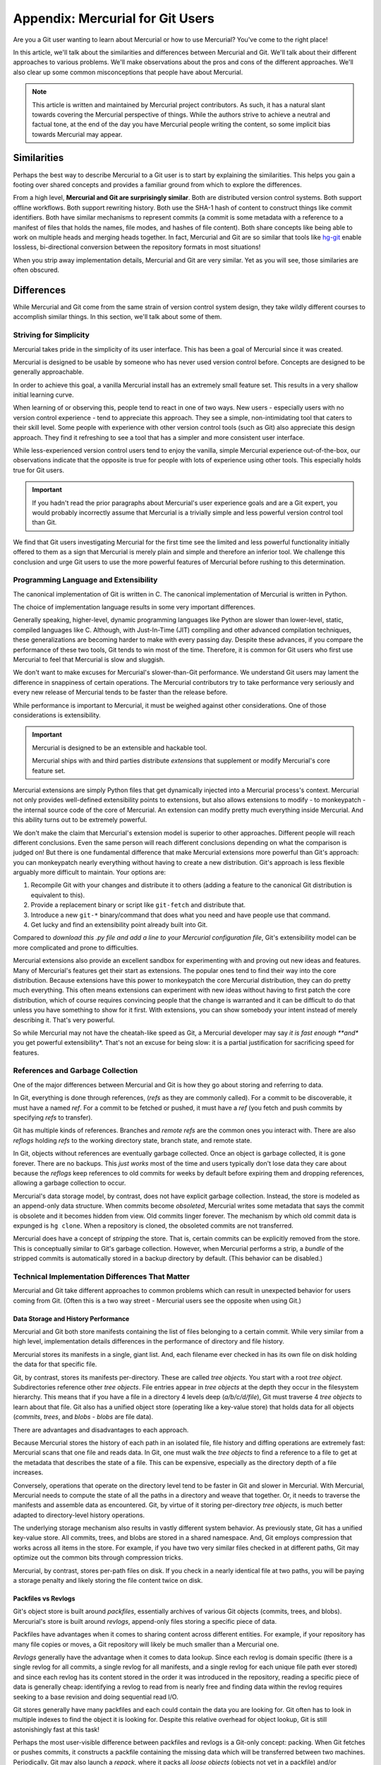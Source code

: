 =================================
Appendix: Mercurial for Git Users
=================================

Are you a Git user wanting to learn about Mercurial or how to use
Mercurial? You've come to the right place!

In this article, we'll talk about the similarities and differences
between Mercurial and Git. We'll talk about their different approaches
to various problems. We'll make observations about the pros and cons
of the different approaches. We'll also clear up some common
misconceptions that people have about Mercurial.

.. note::

   This article is written and maintained by Mercurial project
   contributors. As such, it has a natural slant towards covering the
   Mercurial perspective of things. While the authors strive to
   achieve a neutral and factual tone, at the end of the day you
   have Mercurial people writing the content, so some implicit bias
   towards Mercurial may appear.

Similarities
============

Perhaps the best way to describe Mercurial to a Git user is to start
by explaining the similarities. This helps you gain a footing over
shared concepts and provides a familiar ground from which to explore
the differences.

From a high level, **Mercurial and Git are surprisingly similar**.
Both are distributed version control systems. Both support offline
workflows. Both support rewriting history. Both use the SHA-1 hash
of content to construct things like commit identifiers. Both have
similar mechanisms to represent commits (a commit is some metadata
with a reference to a manifest of files that holds the names, file
modes, and hashes of file content). Both share concepts like being
able to work on multiple heads and merging heads together. In fact,
Mercurial and Git are so similar that tools like
`hg-git <https://github.com/schacon/hg-git>`_ enable lossless,
bi-directional conversion between the repository formats in most
situations!

When you strip away implementation details, Mercurial and Git are
very similar. Yet as you will see, those similaries are often
obscured.

Differences
===========

While Mercurial and Git come from the same strain of version control
system design, they take wildly different courses to accomplish
similar things. In this section, we'll talk about some of them.

Striving for Simplicity
-----------------------

Mercurial takes pride in the simplicity of its user interface. This
has been a goal of Mercurial since it was created.

Mercurial is designed to be usable by someone who has never used version
control before. Concepts are designed to be generally approachable.

In order to achieve this goal, a vanilla Mercurial install has an
extremely small feature set. This results in a very shallow initial
learning curve.

When learning of or observing this, people tend to react in one of two
ways. New users - especially users with no version control experience -
tend to appreciate this approach. They see a simple, non-intimidating
tool that caters to their skill level. Some people with experience
with other version control tools (such as Git) also appreciate this
design approach. They find it refreshing to see a tool that has a
simpler and more consistent user interface.

While less-experienced version control users tend to enjoy the
vanilla, simple Mercurial experience out-of-the-box, our observations
indicate that the opposite is true for people with lots of
experience using other tools. This especially holds true for Git
users.

.. important::

   If you hadn't read the prior paragraphs about Mercurial's user
   experience goals and are a Git expert, you would probably
   incorrectly assume that Mercurial is a trivially simple and less
   powerful version control tool than Git.

We find that Git users investigating Mercurial for the first time
see the limited and less powerful functionality initially offered
to them as a sign that Mercurial is merely plain and simple and
therefore an inferior tool. We challenge this conclusion and urge
Git users to use the more powerful features of Mercurial before
rushing to this determination.

Programming Language and Extensibility
--------------------------------------

The canonical implementation of Git is written in C. The canonical
implementation of Mercurial is written in Python.

The choice of implementation language results in some very important
differences.

Generally speaking, higher-level, dynamic programming languages like
Python are slower than lower-level, static, compiled languages like C.
Although, with Just-In-Time (JIT) compiling and other advanced
compilation techniques, these generalizations are becoming harder
to make with every passing day. Despite these advances, if you
compare the performance of these two tools, Git tends to win most
of the time. Therefore, it is common for Git users who first use
Mercurial to feel that Mercurial is slow and sluggish.

We don't want to make excuses for Mercurial's slower-than-Git
performance. We understand Git users may lament the difference
in snappiness of certain operations. The Mercurial contributors
try to take performance very seriously and every new release of
Mercurial tends to be faster than the release before.

While performance is important to Mercurial, it must be weighed
against other considerations. One of those considerations is
extensibility.

.. important::

   Mercurial is designed to be an extensible and hackable tool.

   Mercurial ships with and third parties distribute *extensions*
   that supplement or modify Mercurial's core feature set.

Mercurial extensions are simply Python files that get dynamically
injected into a Mercurial process's context. Mercurial not only
provides well-defined extensibility points to extensions, but also
allows extensions to modify - to monkeypatch - the internal source
code of the core of Mercurial. An extension can modify pretty
much everything inside Mercurial. And this ability turns out to be
extremely powerful.

We don't make the claim that Mercurial's extension model is superior
to other approaches. Different people will reach different
conclusions. Even the same person will reach different conclusions
depending on what the comparison is judged on! But there is one
fundamental difference that make Mercurial extensions more powerful
than Git's approach: you can monkeypatch nearly everything without
having to create a new distribution. Git's approach is less flexible
arguably more difficult to maintain. Your options are:

1. Recompile Git with your changes and distribute it to others (adding
   a feature to the canonical Git distribution is equivalent to this).
2. Provide a replacement binary or script like ``git-fetch`` and
   distribute that.
3. Introduce a new ``git-*`` binary/command that does what you need and
   have people use that command.
4. Get lucky and find an extensibility point already built into Git.

Compared to *download this .py file and add a line to your Mercurial
configuration file*, Git's extensibility model can be more complicated
and prone to difficulties.

Mercurial extensions also provide an excellent sandbox for
experimenting with and proving out new ideas and features. Many of
Mercurial's features get their start as extensions. The popular
ones tend to find their way into the core distribution. Because
extensions have this power to monkeypatch the core Mercurial
distribution, they can do pretty much everything. This often means
extensions can experiment with new ideas without having to first
patch the core distribution, which of course requires convincing
people that the change is warranted and it can be difficult to do
that unless you have something to show for it first. With extensions,
you can show somebody your intent instead of merely describing it.
That's very powerful.

So while Mercurial may not have the cheatah-like speed as Git,
a Mercurial developer may say *it is fast enough **and** you get
powerful extensibility*. That's not an excuse for being slow: it is
a partial justification for sacrificing speed for features.

References and Garbage Collection
---------------------------------

One of the major differences between Mercurial and Git is how they go
about storing and referring to data.

In Git, everything is done through references, (*refs* as they are commonly
called). For a commit to be discoverable, it must have a named *ref*.
For a commit to be fetched or pushed, it must have a *ref* (you fetch and
push commits by specifying *refs* to transfer).

Git has multiple kinds of references. Branches and *remote refs* are the
common ones you interact with. There are also *reflogs* holding
*refs* to the working directory state, branch state, and remote state.

In Git, objects without references are eventually garbage collected.
Once an object is garbage collected, it is gone forever. There are no
backups. This *just works* most of the time and users typically don't
lose data they care about because the *reflogs* keep references to old
commits for weeks by default before expiring them and dropping
references, allowing a garbage collection to occur.

Mercurial's data storage model, by contrast, does not have explicit
garbage collection. Instead, the store is modeled as an append-only
data structure. When commits become *obsoleted*, Mercurial writes some
metadata that says the commit is obsolete and it becomes hidden from
view. Old commits linger forever. The mechanism by which old commit
data is expunged is ``hg clone``. When a repository is cloned, the
obsoleted commits are not transferred.

Mercurial does have a concept of *stripping* the store. That is, certain
commits can be explicitly removed from the store. This is conceptually
similar to Git's garbage collection. However, when Mercurial performs
a strip, a *bundle* of the stripped commits is automatically stored in
a backup directory by default. (This behavior can be disabled.)

Technical Implementation Differences That Matter
------------------------------------------------

Mercurial and Git take different approaches to common problems which
can result in unexpected behavior for users coming from Git. (Often
this is a two way street - Mercurial users see the opposite when using
Git.)

Data Storage and History Performance
^^^^^^^^^^^^^^^^^^^^^^^^^^^^^^^^^^^^

Mercurial and Git both store manifests containing the list of files
belonging to a certain commit. While very similar from a high level,
implementation details differences in the performance of directory and
file history.

Mercurial stores its manifests in a single, giant list. And, each
filename ever checked in has its own file on disk holding the data for
that specific file.

Git, by contrast, stores its manifests per-directory. These are called
*tree objects*. You start with a root *tree object*. Subdirectories
reference other *tree objects*. File entries appear in *tree objects*
at the depth they occur in the filesystem hierarchy. This means that if
you have a file in a directory 4 levels deep (*a/b/c/d/file*), Git must
traverse 4 *tree objects* to learn about that file. Git also has a
unified object store (operating like a key-value store) that holds data
for all objects (*commits*, *trees*, and *blobs* - *blobs* are file
data).

There are advantages and disadvantages to each approach.

Because Mercurial stores the history of each path in an isolated file,
file history and diffing operations are extremely fast: Mercurial scans
that one file and reads data. In Git, one must walk the *tree objects*
to find a reference to a file to get at the metadata that describes the
state of a file. This can be expensive, especially as the directory
depth of a file increases.

Conversely, operations that operate on the directory level tend to be
faster in Git and slower in Mercurial. With Mercurial, Mercurial needs
to compute the state of all the paths in a directory and weave that
together. Or, it needs to traverse the manifests and assemble data as
encountered. Git, by virtue of it storing per-directory *tree objects*,
is much better adapted to directory-level history operations.

The underlying storage mechanism also results in vastly different
system behavior. As previously state, Git has a unified key-value
store. All commits, trees, and blobs are stored in a shared namespace.
And, Git employs compression that works across all items in the store.
For example, if you have two very similar files checked in at different
paths, Git may optimize out the common bits through compression tricks.

Mercurial, by contrast, stores per-path files on disk. If you check in
a nearly identical file at two paths, you will be paying a storage
penalty and likely storing the file content twice on disk.

Packfiles vs Revlogs
^^^^^^^^^^^^^^^^^^^^

Git's object store is built around *packfiles*, essentially archives of
various Git objects (commits, trees, and blobs). Mercurial's store is
built around *revlogs*, append-only files storing a specific piece of
data.

Packfiles have advantages when it comes to sharing content across
different entities. For example, if your repository has many file
copies or moves, a Git repository will likely be much smaller than
a Mercurial one.

*Revlogs* generally have the advantage when it comes to data lookup.
Since each revlog is domain specific (there is a single revlog for
all commits, a single revlog for all manifests, and a single revlog
for each unique file path ever stored) and since each revlog has
its content stored in the order it was introduced in the repository,
reading a specific piece of data is generally cheap: identifying
a revlog to read from is nearly free and finding data within the
revlog requires seeking to a base revision and doing sequential read
I/O.

Git stores generally have many packfiles and each could contain
the data you are looking for. Git often has to look in multiple
indexes to find the object it is looking for. Despite this
relative overhead for object lookup, Git is still astonishingly
fast at this task!

Perhaps the most user-visible difference between packfiles and revlogs
is a Git-only concept: packing. When Git fetches or pushes commits,
it constructs a packfile containing the missing data which will be
transferred between two machines. Periodically, Git may also launch
a *repack*, where it packs all *loose objects* (objects not yet in
a packfile) and/or combines multiple packfiles into a larger one.
On small repositories or when operating with small amounts of data,
these packing operations are nearly instantaneous. However, on large
repositories, they can be quite time consuming. It is not uncommon
for people working on large repositories to experience *random*
packs that take many seconds or even minutes to complete. (While
annoying, these random repacks can be somewhat avoided through more
intelligent config settings. Read the Git man pages.)

Mercurial does not have the concept of packing in the store: once
an object is in the store, it is in its final place in the store
and no further optimization is performed. This does mean Mercurial's
store generally takes up more space due to its inability to share
compression context across files.

Mercurial does, however, have something similar to packing for push
and pull operations: bundling. When Mercurial transfers commit data
between peers, it assembles a bundle containing that data. There are
some common cases where bundling is extremely cheap (effectively a
buffer copy from a revlog). However, many times it incurs a
packfile-like re-encoding of the data for transfer.

Mercurial Concepts and Features That Don't Exist in Git
=======================================================

There are a number of Mercurial concepts and features that have no
direct equivalent in Git. This section will attempt to explain them.

Phases
------

Mercurial has a system for tracking which commits have been or should
be shared with others. This system is called *phases* and it helps
prevent confusing scenarios.

Every commit in Mercurial has a *phase* associated with it. There are
three types of phases:

secret
   Commits that should not be shared with others.
draft
   Commits that have not yet been published (shared with others).
public
   Commits that have been published (shared with others).

When you create a local commit, it starts out in the *draft* phase.
When you push that commit to a *publishing* repository (repositories
are *publishing* by default), the phase gets bumped to *public*.

.. important::

   Mercurial enforces that *public* changesets are immutable and
   read-only.

   If you attempt to perform history rewriting or otherwise change a
   *public* changeset, Mercurial will refuse to perform the
   operation.

Phases are thus a mechanism for preventing accidents.

It is a best practice among Git developers to never rebase pushed
commits or to force push. Mercurial goes one step further and prevents
you from performing these dangerous operations. (You can override it, of
course.)

In most situations, phases *just work* and their existence is invisible.
If you encounter phases in your daily workflow, chances are your
workflow is not ideal or you are encountering a misconfigured server (a
server that is publishing when it shouldn't be).

Revision Sets
-------------

Mercurial supports a functional query language for selecting a set of
revisions. This feature is called *revision sets* and it is extremely
powerful.

Many Mercurial command arguments (like their Git counterparts) take
an argument that specifies what revision(s) to operation on. In addition
to accepting a numeric revision number or (partial) SHA-1 for the
changeset node, these commands typically also accept *revision sets*.

When *revision sets* are specified, they are evaluated and the result is
used to drive the command invocation.

*Revision sets* can query almost every piece of metadata available to
Mercurial. There are mechanisms to filter by DAG relationships. You can
query for changesets that modified a certain file. You can query for
changesets made by a certain author. See the
`help documentation <http://www.selenic.com/hg/help/revsets>`_ for a
full reference of the built-ins.

.. note::

   Revision sets are a feature that Mercurial users miss when using Git.

   Git's approach to revision sets is to define multiple arguments to
   commands. e.g. ``git log --author=me@example.com``. Mercurial, by
   contrast, would use ``hg log -r 'author(me@example.com)'``.

   When you start writing complicated expressions or have extensions
   extend revision sets to make even more selectors or filters
   available, the power of Mercurial's unified querying approach is
   more fully realized.

Templates
---------

Mercurial contains a templating language - simply called *templates* -
that allows you to customize the output of commands. You can pass
``--template`` to nearly every command along with a template name or
template string and have Mercurial generate output suitable for you.

For example, to print a simple list of all changeset SHA-1s and their
parent SHA-1s::

  $ hg log -T '{node} {p1node} {p2node}\n'
  95ec041d51b1c72994246c9cd6bec7bfd041efca d749f8b915a6e92ee4774deee54420c82fd59e3f d22acd7ac030d742ed4ae2a161dfd63b2c42dbc2
  d749f8b915a6e92ee4774deee54420c82fd59e3f 1bfb7453809ef2718ee506f46c45207a048f5d0b 1df44783b08de73b61d78241cf01bef617f561c6
  1bfb7453809ef2718ee506f46c45207a048f5d0b c342979eb7ff93555f71d3fb44ce5297bb04e955 0000000000000000000000000000000000000000
  d22acd7ac030d742ed4ae2a161dfd63b2c42dbc2 2bb57d7a6e081ef3c91624edbbca2790d127e9df 1df44783b08de73b61d78241cf01bef617f561c6

You can even get machine readable output by using pre-defined
templates::

  $ hg log -T json -r tip
  [
    {
      "rev": 4684,
      "node": "17dc52e6e97f7b3461913d3d737f3207b0f694ab",
      "branch": "default",
      "phase": "draft",
      "user": "Gregory Szorc <gps@mozilla.com>",
      "date": [1414815768, 25200],
      "desc": "docs: mercurial for git users guide",
      "bookmarks": ["docs-hg-for-git"],
      "tags": ["tip"],
      "parents": ["4a7444b8e597c8ad9575cafb2b6c0075611a4653"]
    }
  ]

  $ hg log -T xml -r tip
  <?xml version="1.0"?>
  <log>
    <logentry revision="4684" node="17dc52e6e97f7b3461913d3d737f3207b0f694ab">
      <bookmark>docs-hg-for-git</bookmark>
      <tag>tip</tag>
      <parent revision="4676" node="4a7444b8e597c8ad9575cafb2b6c0075611a4653" />
      <author email="gps@mozilla.com">Gregory Szorc</author>
      <date>2014-10-31T21:22:48-07:00</date>
      <msg xml:space="preserve">docs: mercurial for git users guide</msg>
    </logentry>
  </log>

Templates make interfacing with Mercurial from machines trivial. If you
don't like Mercurial's default output or don't want to parse it, just
specify a template that defines an easily-parsed output format and you
should be good.

Git does support some ``printf`` style formatters for certain commands
(notably ``git log``). Mercurial's approach is different in that
templating is nearly universal and is extensible. The templating system
if very powerful and allows you to change the output to tailor towards
your needs.

.. important::

   The combination of revision sets and templates is a very powerful
   feature. Using both with ``hg log`` allows you to turn Mercurial into
   a powerful data processing tool. You often don't need a separate
   tool: you can perform all the queries or data exports you need direct
   from Mercurial.

Anonymous Heads
---------------

Git users love Git's lightweight branches. As they should: branching
is a very powerful workflow.

Many don't realize this, but Mercurial has lighter weight branches
than Git!

In Git, new branches must have names. e.g. ``git branch my-branch``.
In Mercurial, there is no such requirement. To create a new branch
in Mercurial, one simply commits on top of an existing non-head to
create a new head::

   $ hg up 68576a5a9d09
   $ hg commit -m 'my new branch'
   created new head

The equivalent in Git would be something like::

   $ git checkout master~5
   Note: checking out 'master~5'.

   You are in 'detached HEAD' state. You can look around, make experimental
   changes and commit them, and you can discard any commits you make in this
   state without impacting any branches by performing another checkout.

   If you want to create a new branch to retain commits you create, you may
   do so (now or later) by using -b with the checkout command again. Example:

     git checkout -b new_branch_name

   $ echo foo > foo
   $ git commit -m 'make new head'
   [detached HEAD 24da4b1] make new head
   1 file changed, 1 insertion(+)

   $ git checkout master
   Warning: you are leaving 1 commit behind, not connected to
   any of your branches:

     24da4b1 make new head

   If you want to keep them by creating a new branch, this may be a good time
   to do so with:

     git branch new_branch_name 24da4b1

   Switched to branch 'master'

What Git is saying here is that Git needs a named reference (a branch) to the
commit you just made so it can find it later. This is because Git uses
references for commit discovery and commits without references eventually
get garbage collected and lost forever.

Mercurial doesn't impose this requirement. Instead, Mercurial's store holds
on to the commit forever. If someone clones this repository, the anonymous
head will be cloned with it.

Because Mercurial doesn't impose the requirement that heads be named (hold a
reference), Mercurial's heads are lighter weight than Git's.

Of course, attaching names to heads is generally a good practice. So
Mercurial's non-requirement around naming can't really be considered a
significant advantage over Git.
